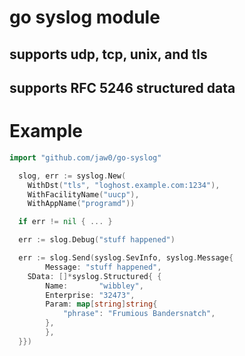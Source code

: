 
* go syslog module

** supports udp, tcp, unix, and tls

** supports RFC 5246 structured data

* Example
#+begin_src go
import "github.com/jaw0/go-syslog"

  slog, err := syslog.New(
    WithDst("tls", "loghost.example.com:1234"),
    WithFacilityName("uucp"),
    WithAppName("programd"))

  if err != nil { ... }

  err := slog.Debug("stuff happened")

  err := slog.Send(syslog.SevInfo, syslog.Message{
        Message: "stuff happened",
	SData: []*syslog.Structured{ {
	    Name:       "wibbley",
	    Enterprise: "32473",
	    Param: map[string]string{
	    	"phrase": "Frumious Bandersnatch",
	    },
        },
  }})

#+end_src
